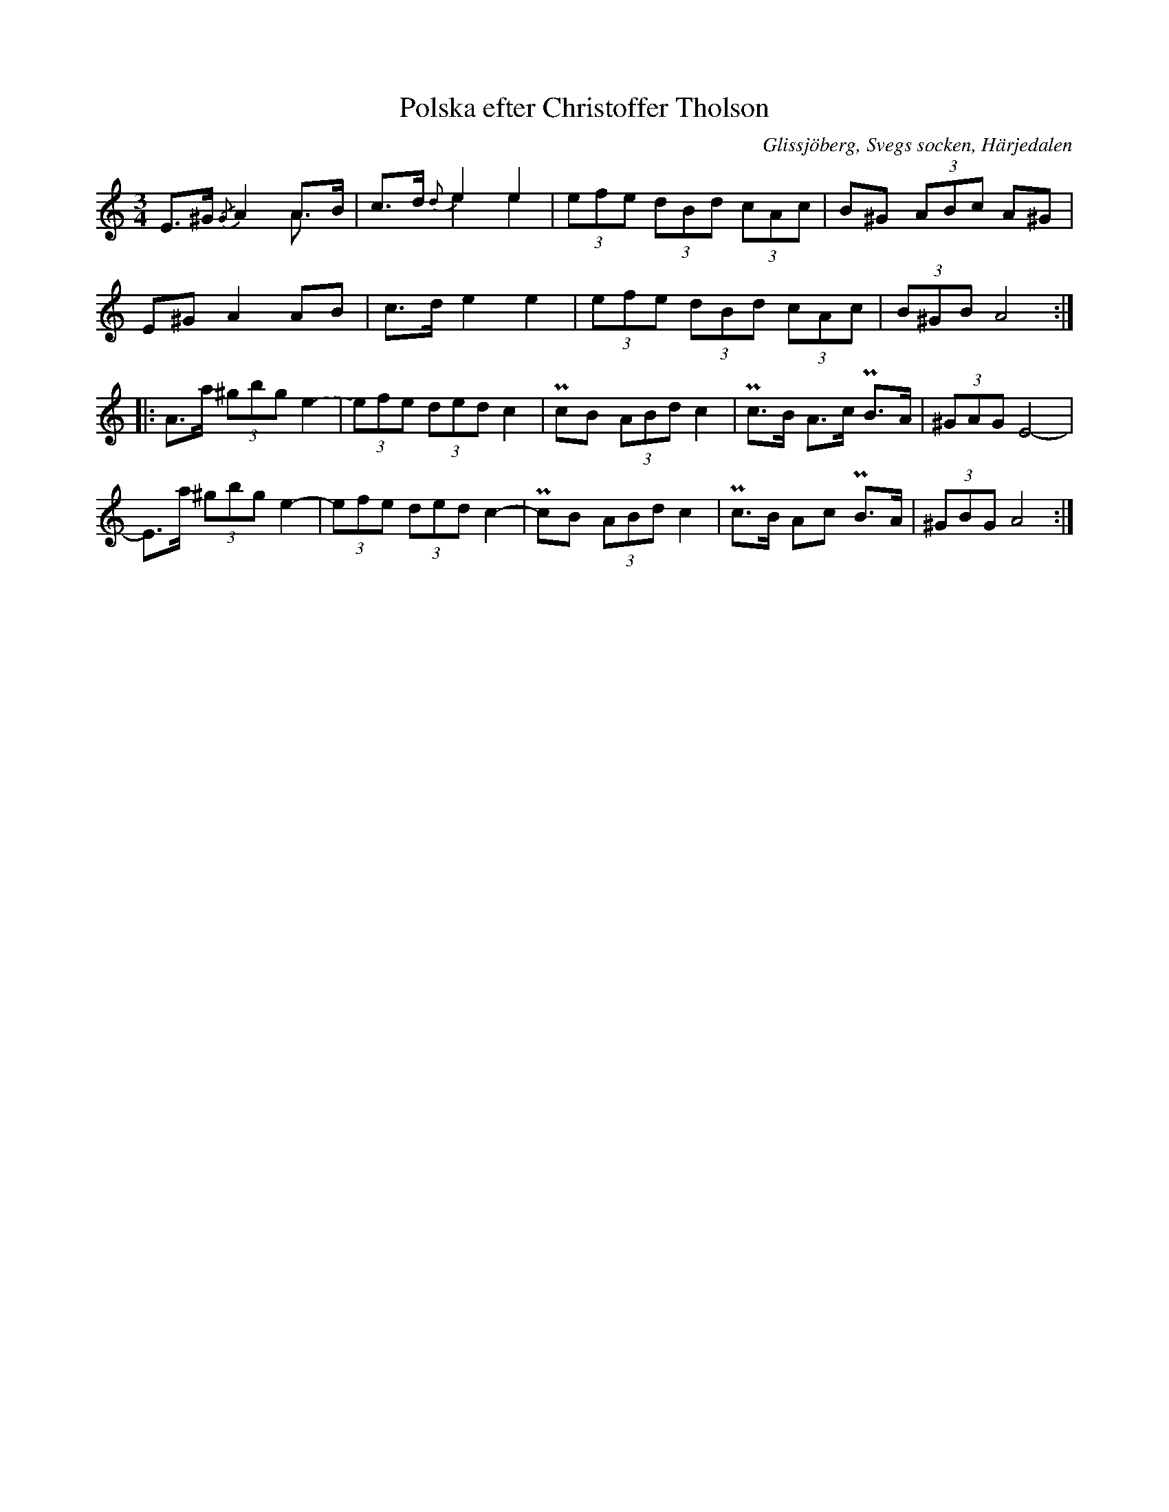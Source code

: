 %%abc-charset utf-8

X: 618
T: Polska efter Christoffer Tholson
S: efter [[Personer/Christoffer Tholsson]]
O: Glissjöberg, Svegs socken, Härjedalen
B: EÖ, nr 618
R: Polska
N: ur EÖ (Märta Ramstens fotnot): Jfr SvLå Härj nr 701. [...] Troligen avses bindebågar över andra reprisens 1:a och 2:a taktstreck (jfr takt 6-8 i andra reprisen).
N: Jag har här streckat bindningen som Märta Ramsten nämner.
Z: Nils L
M: 3/4
L: 1/8
K: Am
E>^G {/G}A2 A>B & x4 A>x | c>d {d}e2 e2 & x2 e2 e2 | (3efe (3dBd (3cAc | B^G    (3ABc A^G |
E^G  A2     AB         | c>d e2    e2            | (3efe (3dBd (3cAc | (3B^GB A4        ::
A>a (3^gbg e2.- | (3efe (3ded c2  | PcB (3ABd c2 | Pc>B A>c PB>A | (3^GAG E4-  |
E>a (3^gbg e2-  | (3efe (3ded c2- | PcB (3ABd c2 | Pc>B Ac  PB>A | (3^GBG A4  :|

